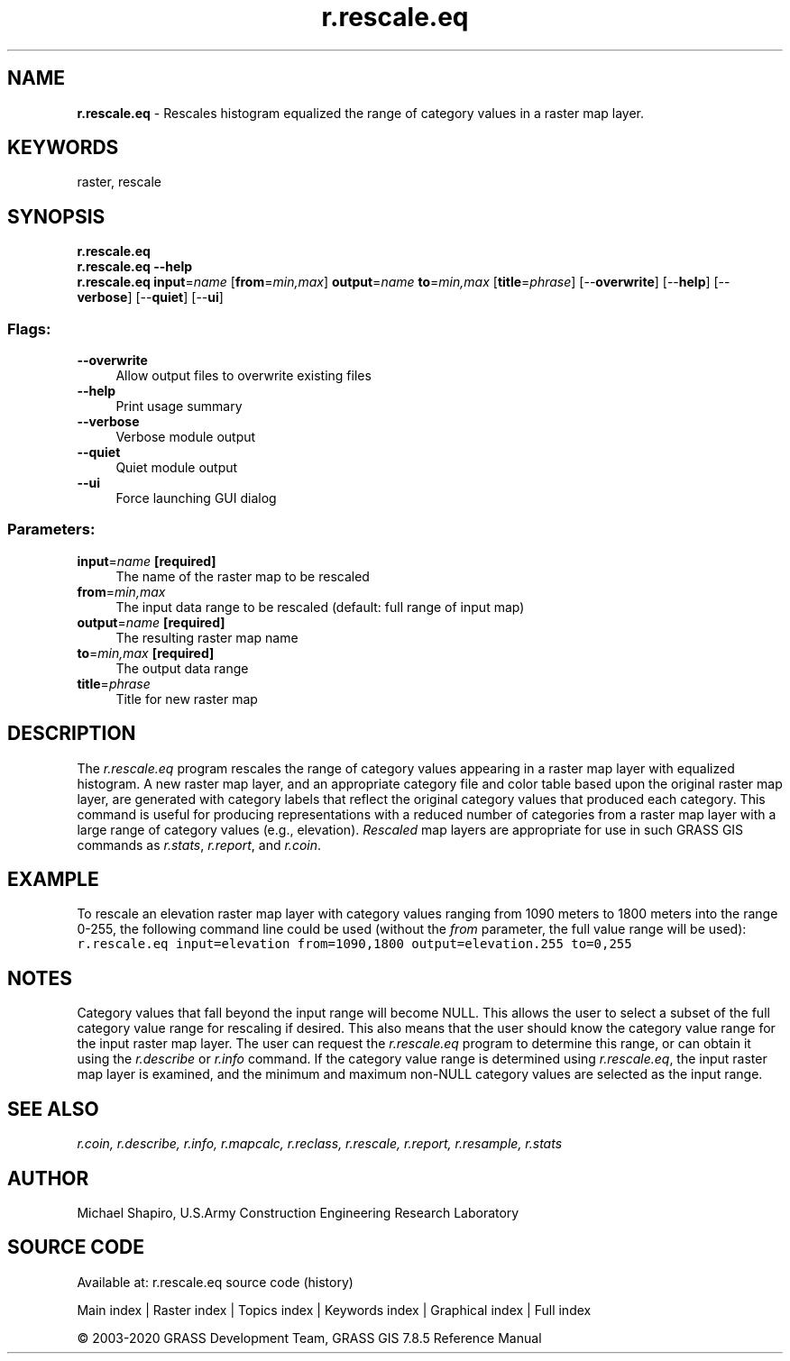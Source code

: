 .TH r.rescale.eq 1 "" "GRASS 7.8.5" "GRASS GIS User's Manual"
.SH NAME
\fI\fBr.rescale.eq\fR\fR  \- Rescales histogram equalized the range of category values in a raster map layer.
.SH KEYWORDS
raster, rescale
.SH SYNOPSIS
\fBr.rescale.eq\fR
.br
\fBr.rescale.eq \-\-help\fR
.br
\fBr.rescale.eq\fR \fBinput\fR=\fIname\fR  [\fBfrom\fR=\fImin,max\fR]  \fBoutput\fR=\fIname\fR \fBto\fR=\fImin,max\fR  [\fBtitle\fR=\fIphrase\fR]   [\-\-\fBoverwrite\fR]  [\-\-\fBhelp\fR]  [\-\-\fBverbose\fR]  [\-\-\fBquiet\fR]  [\-\-\fBui\fR]
.SS Flags:
.IP "\fB\-\-overwrite\fR" 4m
.br
Allow output files to overwrite existing files
.IP "\fB\-\-help\fR" 4m
.br
Print usage summary
.IP "\fB\-\-verbose\fR" 4m
.br
Verbose module output
.IP "\fB\-\-quiet\fR" 4m
.br
Quiet module output
.IP "\fB\-\-ui\fR" 4m
.br
Force launching GUI dialog
.SS Parameters:
.IP "\fBinput\fR=\fIname\fR \fB[required]\fR" 4m
.br
The name of the raster map to be rescaled
.IP "\fBfrom\fR=\fImin,max\fR" 4m
.br
The input data range to be rescaled (default: full range of input map)
.IP "\fBoutput\fR=\fIname\fR \fB[required]\fR" 4m
.br
The resulting raster map name
.IP "\fBto\fR=\fImin,max\fR \fB[required]\fR" 4m
.br
The output data range
.IP "\fBtitle\fR=\fIphrase\fR" 4m
.br
Title for new raster map
.SH DESCRIPTION
The \fIr.rescale.eq\fR program rescales the range of
category values appearing in a raster map layer with equalized histogram.
A new raster map layer, and an appropriate category file and
color table based upon the original raster map layer, are
generated with category labels that reflect the original
category values that produced each category.  This command
is useful for producing representations with a reduced
number of categories from a raster map layer with a large
range of category values (e.g., elevation).
\fIRescaled\fR map layers are appropriate for use in
such GRASS GIS commands as
\fIr.stats\fR,
\fIr.report\fR, and
\fIr.coin\fR.
.SH EXAMPLE
To rescale an elevation raster map layer with category
values ranging from 1090 meters to 1800 meters into the
range 0\-255, the following command line could be used
(without the \fIfrom\fR parameter, the full value range will
be used):
.br
.nf
\fC
r.rescale.eq input=elevation from=1090,1800 output=elevation.255 to=0,255
\fR
.fi
.SH NOTES
Category values that fall beyond the input range will
become NULL.  This allows the user to select a subset of
the full category value range for rescaling if desired.
This also means that the user should know the category
value range for the input raster map layer.  The user can
request the \fIr.rescale.eq\fR program to determine
this range, or can obtain it using the
\fIr.describe\fR or
\fIr.info\fR
command.  If the category value range is determined using
\fIr.rescale.eq\fR, the input raster map layer is examined,
and the minimum and maximum non\-NULL category values are
selected as the input range.
.SH SEE ALSO
\fI
r.coin,
r.describe,
r.info,
r.mapcalc,
r.reclass,
r.rescale,
r.report,
r.resample,
r.stats
\fR
.SH AUTHOR
Michael Shapiro,
U.S.Army Construction Engineering Research Laboratory
.SH SOURCE CODE
.PP
Available at: r.rescale.eq source code (history)
.PP
Main index |
Raster index |
Topics index |
Keywords index |
Graphical index |
Full index
.PP
© 2003\-2020
GRASS Development Team,
GRASS GIS 7.8.5 Reference Manual
